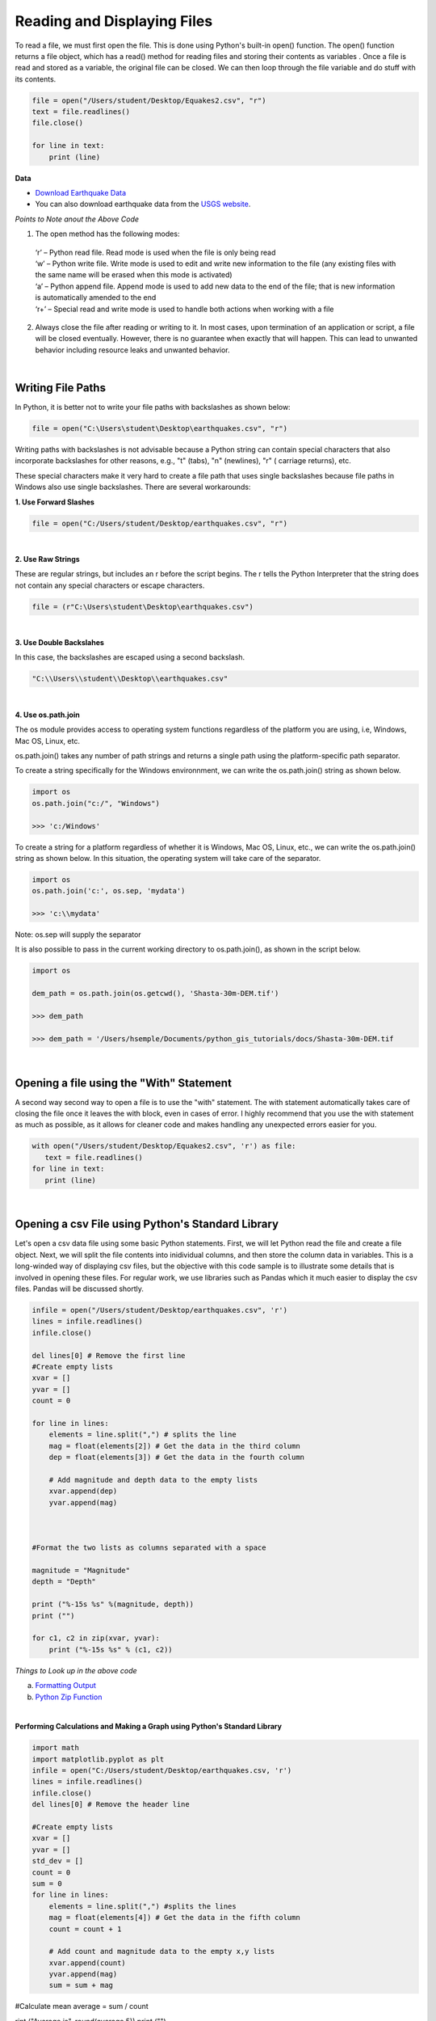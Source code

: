 
Reading and Displaying Files
================================


To read a file, we must first open the file. This is done using Python's built-in open() function. The open() function returns a file object, which has a read() method for reading  files and storing their contents as variables .  Once a file is read and stored as a variable, the original file can be closed.  We can then loop through the file variable and do stuff with its contents.



.. code-block:: python

	file = open("/Users/student/Desktop/Equakes2.csv", "r")
	text = file.readlines()
	file.close()

	for line in text:
	    print (line)


**Data**

* `Download Earthquake Data <https://corgis-edu.github.io/corgis/csv/earthquakes/>`_

* You can also download earthquake data from the `USGS website <https://earthquake.usgs.gov/earthquakes/search/>`_.




*Points to Note anout the Above Code*

1. The open method has the following modes:

  | ‘r’ – Python read file. Read mode is used when the file is only being read
  | ‘w’ – Python write file. Write mode is used to edit and write new information to the file (any existing files with the same name will be erased when this mode is activated)
  | ‘a’ – Python append file. Append mode is used to add new data to the end of the file; that is new information is automatically amended to the end
  | ‘r+’ – Special read and write mode is used to handle both actions when working with a file



2.  Always close the file after reading or writing to it. In most cases, upon termination of an application or script, a file will be closed eventually. However, there is no guarantee when exactly that will happen. This can lead to unwanted behavior including resource leaks and unwanted behavior.



|


Writing File Paths
--------------------

In Python, it is better not to write your file paths with backslashes as shown below:

.. code-block:: python

	file = open("C:\Users\student\Desktop\earthquakes.csv", "r")



Writing paths with backslashes is not advisable because a Python string can contain special characters that also incorporate backslashes for other reasons, e.g.,  "\t" (tabs),  "\n" (newlines), "\r" ( carriage returns), etc.

These special characters make it very hard to create a file path that uses single backslashes because file paths in Windows also use single backslashes. There are several workarounds:



**1. Use Forward Slashes**

.. code-block:: python

   file = open("C:/Users/student/Desktop/earthquakes.csv", "r")


|

**2. Use Raw Strings**

These are regular strings, but includes an r before the script begins.  The r tells the Python Interpreter that the string does not contain any special characters or escape characters.

.. code-block:: python

   file = (r"C:\Users\student\Desktop\earthquakes.csv")



|


**3. Use Double Backslahes**

In this case, the backslashes are escaped using a second backslash.

.. code-block:: python

   "C:\\Users\\student\\Desktop\\earthquakes.csv"


|


**4.  Use os.path.join**

The os module provides access to operating system functions regardless of the platform you are using, i.e, Windows, Mac OS, Linux, etc. 

os.path.join() takes any number of path strings and returns a single path using the platform-specific path separator.  


To create a string specifically for the Windows environnment, we can write the os.path.join() string as shown below.


.. code-block:: python

	import os
	os.path.join("c:/", "Windows")

	>>> 'c:/Windows'


To create a string for a platform regardless of whether it is Windows, Mac OS, Linux, etc., we can write the os.path.join() string as shown below. In this situation, the operating system will take care of the separator.


.. code-block:: python

	import os
	os.path.join('c:', os.sep, 'mydata')
	
	>>> 'c:\\mydata'

Note: os.sep will supply the separator



It is also possible to pass in the current working directory to os.path.join(), as shown in the script below.  

.. code-block:: python

	import os

	dem_path = os.path.join(os.getcwd(), 'Shasta-30m-DEM.tif')
	
	>>> dem_path

	>>> dem_path = '/Users/hsemple/Documents/python_gis_tutorials/docs/Shasta-30m-DEM.tif


|


Opening a file using the "With" Statement
------------------------------------------

A second way second way to open a file is to use the "with" statement.  The with statement automatically takes care of closing the file once it leaves the with block, even in cases of error. I highly recommend that you use the with statement as much as possible, as it allows for cleaner code and makes handling any unexpected errors easier for you.

.. code-block:: python

	with open("/Users/student/Desktop/Equakes2.csv", 'r') as file:
	   text = file.readlines()
	for line in text:
	   print (line)


|

Opening a csv File using Python's Standard Library
----------------------------------------------------

Let's open a csv data file using some basic Python statements. First, we will let Python read the file and create a file object. Next, we will split the file contents into inidividual columns, and then store the column data in variables. This is a long-winded way of displaying csv files, but 
the objective with this code sample is to illustrate some details that is involved in opening these files.  For regular work, we use libraries such as Pandas which it much easier to display the csv files. Pandas will be discussed shortly.


.. code-block:: python

	infile = open("/Users/student/Desktop/earthquakes.csv", 'r') 
	lines = infile.readlines() 
	infile.close() 

	del lines[0] # Remove the first line
	#Create empty lists 
	xvar = [] 
	yvar = []
	count = 0

	for line in lines:
	    elements = line.split(",") # splits the line
	    mag = float(elements[2]) # Get the data in the third column
	    dep = float(elements[3]) # Get the data in the fourth column

	    # Add magnitude and depth data to the empty lists 
	    xvar.append(dep) 
	    yvar.append(mag)



	#Format the two lists as columns separated with a space

	magnitude = "Magnitude"
	depth = "Depth"

	print ("%-15s %s" %(magnitude, depth))
	print ("")

	for c1, c2 in zip(xvar, yvar):
	    print ("%-15s %s" % (c1, c2))



.. image:: img/magnitude_depth.png
   :alt: Formatted Table




*Things to Look up in the above code*

a. `Formatting Output <https://python-course.eu/python-tutorial/formatted-output.php>`_
b. `Python Zip Function <https://www.programiz.com/python-programming/methods/built-in/zip>`_


|


**Performing Calculations and Making a Graph using Python's Standard Library**


.. code-block:: python

	import math
	import matplotlib.pyplot as plt
	infile = open("C:/Users/student/Desktop/earthquakes.csv, 'r')
	lines = infile.readlines()
	infile.close()
	del lines[0] # Remove the header line

	#Create empty lists
	xvar = []
	yvar = []
	std_dev = []
	count = 0
	sum = 0
	for line in lines:
	    elements = line.split(",") #splits the lines
	    mag = float(elements[4]) # Get the data in the fifth column
	    count = count + 1

	    # Add count and magnitude data to the empty x,y lists
	    xvar.append(count)
	    yvar.append(mag)
	    sum = sum + mag

#Calculate mean
average = sum / count

rint ("Average is", round(average,5))
print ("")

width = 1

fig, ax = plt.subplots(figsize=(6, 4))
ax.bar(xvar, yvar, width, color='orangered')
ax.set_yscale('log')  # Set y-axis to logarithmic scale
ax.set_xlabel("No. of Earthquakes", fontweight='bold', fontsize=12, color='black')
ax.set_ylabel("Magnitude", fontweight='bold', color='black', fontsize=12)
ax.set_title("Magnitude of Earthquakes")

plt.tight_layout()  # Adjust figure spacing
plt.show()




.. image:: img/earth_magnitude_graph.png
   :alt: Formatted Table


|


The Matplotlib Figure Object
--------------------------------

When working with Python, it is important to know how to manipulate matplotlib's figure object.  Almost all of your graphical output will require the use of this figure object either directly or indirectly. The links below provide some information on ths topic.


In terms of a general overview, in matplotlib's languge, the figure object is the top level object. It serves as the container for all other plot-related objects.   


The figure object can contain one or more axes or plotting objects. Axes are actual X,Y plots or diagrams that appear in the document.  Axes contain the X-axis and the Y-axis, which are the XY lines in the plots. Axes also have plot objects, titles, legends, etc.


The easiest way to create a new figure is to use the figure method of the matplotlib pyplot interface:

>>> f = plt.figure()  

If you want to control the figure size, you can use the figsize argument of the figure method. Figure size is given in width first then height (in inches)

 >>> f = plt.figure.figsize=(12,10) 
    

The above statements will create an empty figure object with no axes.  


Often, we encounter code samples, such as the one below, that do not specify any figure object.  If no figure object is specified in the code, then pyplot uses a default figure object to draw the figure. 

.. code-block:: python

	import matplotlib.pyplot as plt
	x = [0.3, 3.8, 1.2, 2.5]
	y = [11, 25, 9, 26]
	plt.scatter (x,y, color='darkgreen', marker='^')
	plt.xlim(0.5, 4.5)
	plt.show()



The main benefit of explicity specifying a figure is that you can control its size, background, color, etc.  In the code sample below, the size of the figure object is specified.


.. code-block:: python

	import matplotlib.pyplot as plt
	x = [0.3, 3.8, 1.2, 2.5]
	y = [11, 25, 9, 26]

	fig = plt.figure(figsize=(4,6))
	plt.scatter (x,y, color='darkgreen', marker='^')
	plt.xlim(0.5, 4.5)
	plt.show()


|


**Subplots**


Within a figure, there can be one or more "subplots".   Subplots are objects within a figure that divide up the figure. The subplots are positioned in a grid so that 221, means 2 rows, 2 columns, and the first cell. 


.. image:: img/subplot1.png
   :alt: Subplots


The code below includes a figure and a subplots.  Note that when a subplot is created, it is referred to as an axes. That's because it is also the plotting area for the figure. Also, unused axes are not shown.


.. code-block:: python

	import matplotlib.pyplot as plt
	x = [0.3, 3.8, 1.2, 2.5]
	y = [11, 25, 9, 26]

	fig = plt.figure(figsize=(4,6))
	ax = fig.add_subplot(221)
	plt.scatter (x,y, color='darkgreen', marker='^')
	plt.xlim(0.5, 4.5)
	plt.show() 
	

.. image:: img/subplots_2x2.png
   :alt: Subplots



|

**Axes**


An axes is the area on which the data is plotted using functions such as plot() and scatter().  Axes can have ticks, labels, etc, associated with it. 

As shown in the previous section, axes can be created from a figure object  
             ax = fig.add_subplot(111)

Axes can also be created directly from pyplot:
             ax = plt.subplot(221)


.. image:: img/matplotlib_figure_object.png
   :alt: Subplots

|


Once the axes is created, it can be used to plot various types of charts or to plot images and maps. For example, to plot various types of charts, we write:

| ax.bar  - bar charts
| ax.hist  - histograms
| ax.scatter - scatter plot
| ax.imshow. - images
| etc


When plotting graphs, charts, and images, if no axes is specified in the code, you can still use the pyplot module to plot the objects.  

| plt.bar  - bar charts
| ply.hist  - histograms
| plt.scatter - scatter plot
| plt.imshow. - images



|

**Plotting Multiple Axes on a Single Figure**

A single figure can contain multiple axes, each of which can contain separate plots.


.. code-block:: python

	import matplotlib.pyplot as plt
	import geopandas as gpd

	file = "/Users/.../school_districts.shp" 

	df = gpd.read_file(file)

	ax1 = plt.subplot(221)
	df.plot(ax=ax1, edgecolor="black")

	ax2 = plt.subplot(222)
	df.plot(ax=ax2, edgecolor="black")

	ax3 = plt.subplot(223)
	df.plot(ax=ax3)

	plt.show()




.. image:: img/subplots221.png
   :alt: Subplots



|

**Setting Legend**

To set the legend for an axes, simply type:  ax.legend()



.. code-block:: python
	
	import matplotlib.pyplot as plt

	fig = plt.figure(figsize=(6,4))
	ax = fig.add_subplot(111)

	ax.plot([300, 400,500,600,700,800,900], 
	        [1.00, 1.20, 1.40, 1.60, 1.80, 2.00, 2.20], label = 'Supply')

	ax.plot([300, 430,560,680,710,800,925],
	        [2.20, 2.00,1.80, 1.60,1.40,1.20,1.00], label = 'Demand')

	ax. set_ylabel('Price')
	ax. set_xlabel('Quantity Demanded and Supplied')
	ax.set_title("Demand and Supply Data")
	ax.legend()
	plt.show



.. image:: img/matplot_legend.png
   :alt: Subplots





For more information on how to use the matplotlib figure object, please click on the links below:


* `Anatomy of a Matplotlib Figure <https://matplotlib.org/2.0.2/faq/usage_faq.html>`_ 

* `Pyplot Tutorial <https://matplotlib.org/stable/tutorials/introductory/pyplot.html>`_


|

|



Reading CSV Files Using Pandas
-----------------------------------

The script above used many lines of code to open the csv file, compute average, and plot a graph.  We can achieve the same results with far fewer lines of code by using a specialized library named Pandas.  Pandas is a very powerful, popular and easy to use Python library for data analysis.  It has many Excel-like functions. Its primary object is the DataFrame, which can be thought of as an abstract database table or spreadsheet.  Once you create a dataframe object, you can use it to display tables, plot columns, create and run queries, with just a few lines of code. 

 
Let's plot the earthquake dataset using Pandas. 



.. code-block:: python

	import pandas as pd
	df = pd.read_csv("../earthquakes.csv")
	df


|



**Displaying Specific Columns of your Dataframe**

To select multiple columns, use a list of column names within the selection brackets [].  In the example below, we are selecting the earthquake depth and magnitude fields. 


.. code-block:: python
 
	import pandas as pd
	df = pd.read_csv("../earthquakes.csv")
	df[['depth', 'magnitude']]

|


Get the size of the table.

.. code-block:: python

	import pandas as pd
	df = pd.read_csv("../earthquakes.csv")
	df[["depth", "mag"]].shape

|

**Filtering the Data Frame for Certain Rows**

.. code-block:: python

   import pandas as pd
   df = pd.read_csv("../earthquakes.csv")
   above_3.5 = df[["mag"] > 3.5]
   above_35.head()



|




Plotting Graphs
-----------------

Many types of graphs can be plotted by pandas. Below are seven types of graphs that are useful to know how to create.


The kind parameter accepts eleven different string values and determines which kind of plot you’ll create:

   | "area" is for area plots.
   | "bar" is for vertical bar charts.
   | "barh" is for horizontal bar charts.
   | "box" is for box plots.
   | "hexbin" is for hexbin plots.
   | "hist" is for histograms.
   | "kde" is for kernel density estimate charts.
   | "density" is an alias for "kde".
   | "line" is for line graphs.
   | "pie" is for pie charts.
   | "scatter" is for scatter plots.


|


**Line Graph**

.. code-block:: python

	import matplotlib.pyplot as plt
	import pandas as pd

	df = pd.read_csv("../earthquakes.csv")
	df.plot(kind='line',y='depth',color='red', figsize=(6, 8))
	plt.show()




|


**Histogram**

.. code-block:: python

	import matplotlib.pyplot as plt
	import pandas as pd
	df = pd.read_csv("../earthquakes.csv")

	#df.plot.line(column = df.columns[3],  figsize=(6, 8))

	df.plot(kind='hist',y='Depth_mls',color='red',bins = 10, figsize=(6, 8))
	plt.show()




|



**Bar Plot**

.. code-block:: python

   import matplotlib.pyplot as plt
   import pandas as pd

   speed = [0.1, 17.5, 40, 48, 52, 69, 88]
   lifespan = [2, 8, 70, 1.5, 25, 12, 28]
   index = ['snail', 'pig', 'elephant','rabbit', 'giraffe', 'coyote', 'horse']

   df = pd.DataFrame({'speed': speed,'lifespan': lifespan}, index=index)

   ax = df.plot.bar(rot=10)
   plt.title("Speed vs Lifespan, Selected Animals")
   plt.show()



|


**Scatterplot**

To plot the Depth and Magnitude Data as a scatterplot, write:

.. code-block:: python

	import matplotlib.pyplot as plt
	import pandas as pd
	df = pd.read_csv("/Users/.../earthquakes.csv")

	df.plot(kind='scatter', x='depth',y='magnitude', color='red',figsize=(6, 8))
	plt.show()


or

.. code-block:: python

	df.plot(kind='scatter',x='Depth_mls',y='Magnitude',color='red')

	plt.show()


|





|

*Notes:*

* ax is the axes on which to draw the map
* cmap is the name of the `colormap <https://matplotlib.org/stable/tutorials/colors/colormaps.html>`_
* legend & legend_kwds control the display of the legend.


|


Writing to a File
--------------------

Once we are done with data analysis, we can also write to a file, as shown below.


.. code-block:: python

	with open("C:/Users/.../john.txt", "w") as f:
	    f.write('Hello \n')
	    f.write('Hello \n')
	    f.write('Hello \n')
	    f.write('Hello \n')
	    f.write('Hello \n')
	    f.write('Hello \n')
	    f.write('Hello \n')
	f.close


|


Reading a Data file into Python, splitting its contents by columns, and storing the columns in variables

.. code-block:: python
 
	infile = open("C:/Users/.../earthquakes.csv, 'r') 
	lines = infile.readlines() 
	newfile=open("../newfile.txt",mode="a+",encoding="utf-8")

	del lines[0] # Remove the first line
	#Create empty lists 
	xvar  = [] 
	yvar  = []
	count = 0
	sum   = 0

	for line in lines:
	     elements = line.split(",") # splits the line
	     mag = float(elements[4]) # Get the data in the fifth column 
	     count = count + 1

	     # Add count and magnitude data to the empty x,y lists 
	     xvar.append(count) 
	     yvar.append(mag)
	     sum = sum + mag
	     newfile.write("\n")
	     newfile.write(str(mag))

	#Calculate mean
	average = sum / count
	newfile2.write(str(average))
	infile.close()
	print ("The average earthquake magnitude is",round(average, 2))
	print ("")



|


Plotting Shapefiles
--------------------

There are many libraries available for plotting shapefiles. Such libraries include Geopandas, Shapely, Fiona, OGR, and descartes. Altogether, one of the main contributions of these libraries is that we no longer have to rely on GIS software to view shapefiles and their attribute data. This can be done easily with Python. 

Among the various libraries, Geopandas is perhaps the most widely used for plotting shapefiles as it only requires a few lines of code to display the shapefile. Also, attribute tables can be easily manipulated as a panda/geopanda dataframes.  

The other libraries are also important depending on the task that you would like to perform.  Since geopandas hides almost all its implementation, you will find that studying the code of other libaries gives you a clearer picture of how to handle shapefiles from a Python perspective. 


|

**Displaying Shapefiles using Geopandas**


To use Geopandas, first, download and install the `library <'https://geopandas.org/en/stable/getting_started/install.html'>`_.  Afterwards, import the library and use it in your code.  

As an example, run the code below in your favorite development environment.  Note that the code draws the shapefile with a single color because no specific column is being plotted.


.. code-block:: python


   import geopandas as gpd
   import matplotlib.pyplot as plt

   geo_df = gpd.read_file ("/Users/../Michigan.shp")
   geo_df.plot()



.. image:: img/michigan_single_color.png
   :alt: Michigan Map

|

**Viewing the Shapefile's Attribute Table using Geopandas**

To view the attribute table of a shapefile, wit the Geopandas library,  use the head() method of the data frame object.


.. code-block:: python

   import geopandas
   import matplotlib.pyplot as plt
   gdf = geopandas("/Users/../Michigan.shp")

   #Show data in the attribute table
   print(gdf.head())

   #Display the shapefile
   f, ax = plt.subplots(1, figsize=(8, 11))

   gdf.plot(ax = ax, edgecolor='black')

   ax.set_title("Water Wells, Washtenaw County, Michigan", fontdict={'fontsize': '14', 'fontweight' : '3'})

   plt.show()



.. image:: img/michigan_attribute_table.png
   :alt: Michigan Map


|


**Creating a Graduated Color Thematic Map using Geopandas**


Often in GIS, we are interested in creating graduated color thematic maps based on specific columns. To do, simply enter parameters in the gpd.plot() method, as shown below.


*gdf.plot(ax = ax, column= 'HISPANIC', cmap='OrRd' , scheme='fisher_jenks', legend=True, edgecolor='black')*


.. code-block:: python

   import geopandas
   import matplotlib.pyplot as plt
   gdf = geopandas.read_file("../Michigan.shp")

   #Display the shapefile
   f, ax = plt.subplots(1, figsize=(10, 13))

   gdf.plot(ax = ax, column= 'HISPANIC', cmap='OrRd' , scheme='fisher_jenks', legend=True, edgecolor='black', legend_kwds={'loc': 'lower left'})

   ax.set_title("Mobile Homes, Michigan", fontdict={'fontsize': '14', 'fontweight' : '1'})

   plt.show()

   #Save the map
   f.savefig("/Users/.../map_export.png", dpi=300)


.. image:: img/michigan_mobile_homes.png
   :alt: Thematic Map


See the `Geopandas User Guide <https://geopandas.org/en/stable/docs/user_guide/mapping.html>`_ for more information.



|


**Plotting World Population Using Data Provided by Geopandas**

.. code-block:: python


	import geopandas as gpd

	df_world = gpd.read_file(gpd.datasets.get_path('naturalearth_lowres'))

	print (df_world.head())

	fig, ax = plt.subplots(1, 1, figsize=(16, 12))

	df_world.plot(column='pop_est', cmap='OrRd', ax = ax, ec="black",
	                     legend=True, legend_kwds={"label": "Population", "orientation":"horizontal"})
	ax.set_title("Countries of the World by Population")



.. image:: img/world_population.png
   :alt: Thematic Map


|


Displaying Shapefiles Using Fiona
-----------------------------------

Fiona is a low-level library that focuses on reading and writing geospatial data formats. It acts as a Pythonic interface to the OGR library, providing direct access to the capabilities of OGR for working with vector data. Fiona is known for its efficiency, simplicity, and interoperability with various geospatial file formats. It is often used when specific data access or format-related functionalities are required.


.. code-block:: python

	import fiona
	import matplotlib.pyplot as plt
	from shapely.geometry import shape

	# Path to the shapefile
	shapefile_path = '/Users/.../cities.shp'


	# Open the shapefile using Fiona
	with fiona.open(shapefile_path, 'r') as shp:
	    # Create a new figure
	    plt.figure(figsize=(10, 10))

	    # Iterate over each feature in the shapefile
	    
	    if geometry is not None:
	        
	        for feature in shp:
	            geometry = shape(feature['geometry'])
	            properties = feature['properties']

	            # Check the type of geometry
	            if geometry.geom_type == 'Point':
	                # Handle points
	                plt.plot(geometry.x, geometry.y, 'ro')
	                # Add label
	                plt.text(geometry.x, geometry.y, properties['NAME'], fontsize=8, ha='center', va='bottom')
	            elif geometry.geom_type == 'LineString':
	                # Handle lines
	                plt.plot(*geometry.xy, 'b-')
	                # Add label
	                centroid = geometry.centroid
	                plt.text(centroid.x, centroid.y, properties['NAME'], fontsize=8, ha='center', va='bottom')
	            elif geometry.geom_type == 'Polygon':
	                # Handle polygons
	                plt.plot(*geometry.exterior.xy, 'g-')
	                for interior in geometry.interiors:
	                    plt.plot(*interior.xy, 'g--')
	                # Add label
	                centroid = geometry.centroid
	                plt.text(centroid.x, centroid.y, properties['NAME'], fontsize=8, ha='center', va='bottom')

	        # Set the plot limits and labels
	        plt.xlabel('Longitude')
	        plt.ylabel('Latitude')
	        plt.title('Shapefile Visualization')
	        plt.grid(True)

	        # Show the plot
	        plt.show()






|

*Notes:*

* ax is the axes on which to draw the map
* cmap is the name of the `colormap <https://matplotlib.org/stable/tutorials/colors/colormaps.html>`_
* legend & legend_kwds control the display of the legend.




|




**Displaying a Shapefile Using PyShp**

Pyshp is an open source library that can be used to display a shapefile using pure Python. The project is described at this `website <"https://pypi.org/project/pyshp/">`_.  PyShp code for displaying a shapefile is lengthier than the one used by geopandas, but it gives us an opportunity to learn about multipart polygons and polylines.   Please note that after installing the "Pyshp" library, it is imported into Python using the shapefile keyword, e.g., "import shapefile".   

Prior to running the code,it is useful to know that shapefiles have a 'parts collection' and a 'points collection'.  A parts collection is used to keep track of the number of polygons or line segments associated with each record.  This is required because in many situations, more than one polygons or polylines must be linked to a record in the attribute table.  As an example, since Hawaii is made up of several islands, multiple polygons are needed to represent each island in the state. However in the attribute table, only a single record is used to represent the state. 

In a shapefile, a record with one polygon will have one part, but this will show in the parts collection as 0 because the counting system begins with zero. 

A points collection refers to the list of points associated with a shape or feature. When working with points collection, be aware that the x-coordinates have an index of [0] while the y-coordinates will have an index value of [1].  The index values allow us to retrieve the x and y coordinates as separate lists.

The illustration below shows how we visualize the relationships between a parts collection and a points collection.  The upper section of the illustration shows the polygons associated with a single record while the lower section shows the part and points collection associated with the polygons.  Since there are two polygons associated with the record, the parts collection for that record is 1 because the count starts from zero.

The values in the squares in the parts collection represent index numbers that keep track of the starting coordinates for each part. Thus, the first part has coordinates that go from from p1 to p6. The second part starts from index value 6, and has coordinates that go from p7 to p11.


.. image:: img/point_parts_collection.png
   :alt: Parts and Point Collection of a Shapefile



Using Pyshp we can experiment with displaying a shapefile using only its points collection and with both its parts and points collection. The code below shows how to display a shapefile using only its points collection.   


.. code-block:: python

   import matplotlib.pyplot as plt 
   import shapefile 
   sf = shapefile.Reader("Users/../Michigan.shp")

   plt.figure(figsize=(7,8)) 
   for each_rec in sf.shapeRecords(): 
	   x = [i[0] for i in each_rec.shape.points] 
	   y = [i[1] for i in each_rec.shape.points]
	   plt.plot(x,y, color="gray")


   plt.show()


|


The code below plots a Michigan shapefile using both the parts and points collection.  This is a much better way to plot the shapefile. To display the parts and points of a shapefile, the code must first get the number of parts associated with each polyline or polygon, then loop through each part to get the array of points for the part. 



.. code-block:: python

	import shapefile as shp
	import matplotlib.pyplot as plt

	sf = shp.Reader("Users/../Michigan.shp")

	plt.figure(figsize = (7,8))

	# loop through each record in the shaperecords collection 
	for each_rec in sf.shapeRecords():
	    for i in range(len(each_rec.shape.parts)):   
	        i_start = each_rec.shape.parts[i]   #Get the starting values for the part.
	        if i==len(each_rec.shape.parts)-1: 
	            i_end = len(each_rec.shape.points)  #Get the length of the points collection.
	        else:
	            i_end = each_rec.shape.parts[i+1]  

	        #Get the X,Y coord of the points in each part and make a list
	        x = [i[0] for i in each_rec.shape.points[i_start:i_end]]
	        y = [i[1] for i in each_rec.shape.points[i_start:i_end]]
	        plt.plot(x,y, color = "green")
	        
	plt.show()


|



**Displaying Single or Multi-Polygon Shapefiles using Descartes**

The Descartes library is another alternative for displaying shapefiles using Python.  Descartes uses geometric objects as input for displaying `matplotlib paths and patches as lines and polygons <https://matplotlib.org/stable/api/pyplot_summary.html>`_.   Experiment with the code below to learn about `geo_interfaces <https://gist.github.com/sgillies/2217756>`_ from the shapefile library,  add_patch() from matplotlib, and PolyPatch () from Descartes.


.. code-block:: python
   
   import shapefile as shp
   import matplotlib.pyplot as plt
   from descartes import PolygonPatch

   sf = shp.Reader("../School_Districts.shp")
   fig = plt.figure()

   ax = fig.gca()

   for poly in sf.shapes():
	   poly_geo=poly.__geo_interface__
	   ax.add_patch(PolygonPatch(poly_geo, fc='#6699cc', ec='#000000', alpha=0.5, zorder=2 ))

	ax.axis('scaled')
	plt.show()



.. image:: img/school_districts_descartes.png
   :alt:  Shapefile Displayed with Descartes

	

|


In this example, the code above has been modified to display the polygons in the shapefile with multiple colors.

.. code-block:: python

   import shapefile as shp
   import matplotlib.pyplot as plt
   from descartes import PolygonPatch
   import random


   sf = shp.Reader("/Users/.../school_districts.shp")
   fig = plt.figure()

   ax = fig.gca()

   for poly in sf.shapes():
	   poly_geo=poly.__geo_interface__

	   # Generate a random number between 0 and 2^24
	   color = random.randrange(0, 2**24)

	   # Convert the number from base-10 (decimal) to base-16 (hexadecimal)
	   hex_color = hex(color)

	   std_color = "#" + hex_color[2:]

	   ax.add_patch(PolygonPatch(poly_geo, fc= str(std_color), ec='#000000', alpha=0.5, zorder=2 ))

  ax.axis('scaled')
  plt.show()


.. image:: img/school_districts_multi_color.png
   :alt:  Shapefile Displayed with Descartes



|





**Displaying a List of XY Coordinates as Points**


.. code-block:: python

	# import libraries
	import pandas as pd # Pandas  Read csv file 
	from shapely.geometry import Point #  Shapely for converting latitude/longtitude to geometry
	import geopandas as gpd # Geopandas for visualing shapefile 
	import matplotlib.pyplot as plt


	homicides = pd.read_csv('/Users/.../Toronto_Homicides.csv') 
	#print (homicides.head())
	#Download data at - https://data.torontopolice.on.ca/datasets/TorontoPS::homicides-open-data-asr-rc-tbl-002/explore


	# creating a geometry column
	geometry = [Point(xy) for xy in zip(homicides['X'], homicides['Y'])]

	# Coordinate reference system : WGS84
	crs = {'init': 'epsg:4326'}

	# Creating a Geographic data frame
	gdf = gpd.GeoDataFrame(homicides, geometry=geometry)


	# Plot all points
	gdf.plot(marker='o', color='r', markersize=1.5)

	plt.show()

   

.. image:: img/toronto_homicides.png
   :alt:  Toronto Homicides


|



The above task can be done entirely in geopandas using a script such as the one below:


.. code-block:: python

	import pandas as pd
	import geopandas as gpd


	homicide_data = pd.read_csv('/Users/.../Toronto_Homicides2.csv')

	homicide_gpd = gpd.GeoDataFrame(homicide_data, geometry = gpd.points_from_xy(homicides_data["X"],homicides_data["Y"] ))

	#homicide_gpd

	homicide_gpd.plot(markersize = 1.5, color = "red", figsize =(10,10))



Please view the video below for an explanation of the code.



.. raw:: html

    <iframe width="560" height="315" src="https://www.youtube.com/embed/aVkdWSqKG_c" title="YouTube video player" frameborder="0" allow="accelerometer; autoplay; clipboard-write; encrypted-media; gyroscope; picture-in-picture; web-share" allowfullscreen></iframe>



|

|

Displaying Rasters
--------------------


In programming, rasters are considered as *arrays*.  An array is a collection of items of the same data type that can be manipulated as a single entity.  In Python,  a list is a one dimensional array.  However, when we are thinking about rasters, we are typically thinking of two dimensional arrays that are defined by rows and columns.  

In Python, one difference between a list and a two-dimensional array is that whereas a list can store multiple data types, a two-dimensional array can store only one data type.  


.. image:: img/arrays1.png
   :alt: One and Two Dimensional Arrays


Python has specialized libraries for manipulating arrays. Two popular ones are the "numpy" library and the “array" module. Numpy appears to be more popular.  To import Numpy into your script, type:    

>>> import numpy as np

The "np" is a nickname by convention. To learn more about arrays, please click on `this link <https://jakevdp.github.io/PythonDataScienceHandbook/02.02-the-basics-of-numpy-arrays.html>`_.


|



**Displaying a DEM using GDAL and Matplotlib** 



One way to display a raster is to open the raster file using the gdal library, then convert the raster into an array using GDAL. Afterwards, we can use matplotlib's pyplot.imshow() to display the array.    If you not familiar with imshow, please look it up. Imshow takes a 'vmin' argument which sets the minimum display values. In this case elevation values of zero and higher will be displayed.  Thus, if the raster has a negative nodata value, it will bot be displayed.  Cmap is a color map. Here we are using the matplotlib's `color map  <https://matplotlib.org/stable/tutorials/colors/colormaps.html>`_ named "gist_earth".


.. code-block:: python

   import gdal
   import matplotlib.pyplot as plt

   #Open raster and read number of rows, columns and bands
   ds = gdal.Open("/Users/.../topography/dem")

   band1 = ds.GetRasterBand(1)

   raster_array = band1.ReadAsArray()
   plt.imshow(raster_array,vmin=0, cmap="gist_earth")
   plt.show()



.. image:: img/wayne_dem2.png
   :alt: Wayne DEM


|


In the illustration above, the raster is displayed without any reference to real world coordinates.  The coordinates displayed are just counts of the raster cells.  

In GIS, it is typical for map layers to be displayed with their real world coordinates. In the sample script below, the geotransform function is introduced.  This function is used to recalibrate the cell values in terms of real world coordinates. The script also introduces raster legends.

The GeoTransform contains a tuple of values that are used to establish the coordinates of the upper left (UL) corner of a raster.  GeoTransform basically takes these values and use them to renumber the entire image in terms of the real world coordinate values. There are six values in the geotransform tuple. They are shown below.

| GeoTransform[0]  - he upper left xcoordinate
| GeoTransform[1]  - west-east pixel resolution
| GeoTransform[2]  - rotation, 0 if image is north up.
| GeoTransform[3]  - the upper left y coordinate
| GeoTransform[4]  - rotation, 0 if image is north up.
| GeoTransform[5]  - north-south pixel resolution


|



In the script below, ulx and uly are the coordinates in the the upper left corner in the GeoTranformed raster while lrx and lry are the coordinates in the lower right corner.


.. code-block:: python

	import gdal
	import matplotlib.pyplot as plt
	import matplotlib.colors as colors

	#Set directory
	ds = gdal.Open('/Users/.../topography/dem')
	if ds is None:
	    print ('Could not open file')
	    sys.exit(1)

	band1 = ds.GetRasterBand(1)
	no_data = band1.GetNoDataValue()
	raster_array = band1.ReadAsArray()


	ulx,xres,xskew,uly,yskew,yres = ds.GetGeoTransform()
	lrx = ulx + (ds.RasterXSize * xres)
	lry = uly + (ds.RasterYSize * yres)
	print (ulx,lrx,lry,uly)


	fig, ax = plt.subplots(figsize=(8, 5))

	#Array contains many no data values, therefore normalize legend from 0 to 1.
	norm = colors.Normalize(vmin = 0, vmax = raster_array.max())

	cmap = plt.get_cmap("gist_earth")
	img = plt.imshow(raster_array, cmap, norm, extent=(ulx, lrx,lry,uly)) # Get the plot renderer object.
	cbar = plt.colorbar(img,shrink=0.75) #Associate the color bar with the plot renderer and axes objects.
	cbar.set_label('Meters')

	plt.savefig('dem_plot.png', dpi=300, bbox_inches='tight')
	plt.show()



.. image:: img/wayne_dem_gdal.png
   :alt: Wayne DEM



*References*

Raster data processing with Python and GDAL -
https://notebook.community/Automating-GIS-processes/Lesson-7-Automating-Raster-Data-Processing/Python-and-Gdal


Introduction to NumPy and OpenCV.
http://vision.deis.unibo.it/~smatt/DIDATTICA/Sistemi_Digitali_M/PDF/Introduction_to_NumPy_and_OpenCV.pdf


|



**Displaying a Raster using Rasterio and Matplotlib**

Rasterio is a popular open source Python library used for viewing and manipulating rasters.  Rasterio utilizes the gdal library to display rasters. With rasterio, viewing a raster can be done with just a few lines of code, like the example below. 

Rasterio has a show( ) method for displaying rasters. However, the library also uses pyplot’s imshow method to display the data.

.. code-block:: python

   import rasterio
   from matplotlib import pyplot

   src = rasterio.open("/Users/.../topography/dem")

   # Get the bounding box coordinates of the raster
   extent=[src.bounds[0], src.bounds[2], src.bounds[1], src.bounds[3]] 
   
   #Convert the raster into an array
   src_array = src.read(1)

   fig, ax = pyplot.subplots(1, figsize=(8, 5))

   # Get the plot renderer object.
   img = ax.imshow(src_array, cmap=plt.get_cmap('jet'), extent=extent, norm = colors.Normalize(vmin = 0, vmax = src_array.max()))  

   ax.set_title("Digital Elevation Model, Wayne County")

   #Associate the figure object with plot renderer and axes objects.
   fig.colorbar(img, ax=ax) 

   #Let the axes object set the length of the colobar. 
   ax.set_aspect('auto') 

   pyplot.show()


`Source <https://shakasom.medium.com/how-to-convert-latitude-longtitude-columns-in-csv-to-geometry-column-using-python-4219d2106dea>`_



.. image:: img/rasterio_dem1.png
   :alt: Wayne DEM



|



**Displaying a three-band Aerial Photo with GDAL**


.. code-block:: python

  import numpy as np
  from osgeo import gdal
  import matplotlib.pyplot as plt

  aerial = gdal.Open("/Users/semple/Desktop/Detroit.png
    

  bnd1 = aerial.GetRasterBand(1)
  bnd2 = aerial.GetRasterBand(2)
  bnd3 = aerial.GetRasterBand(3)


  #Now turn each band into a ndarray:
  img1 = bnd1.ReadAsArray()
  img2 = bnd2.ReadAsArray()
  img3 = bnd3.ReadAsArray()    


  #Then stack them to have a 3 band image
  img = np.dstack((img1,img2,img3))

  plt.imshow(img)    
  plt.show()




|




**Displaying Satellite Imagery with GDAL**

.. code-block:: python

   import numpy as np
   from osgeo import gdal
   import matplotlib.pyplot as plt

   
   #Image-2019
   band5 = "/Users/.../Landsat/LT05_L1TP_019031_20111106_20160830_01_T1_B5.TIF"
   band4 = "/Users/.../Landsat/LT05_L1TP_019031_20111106_20160830_01_T1_B4.TIF"
   band3 = "/Users/.../Landsat/LT05_L1TP_019031_20111106_20160830_01_T1_B3.TIF"
 

   #Open the Landsat image bands with GDAL



   B5_data = gdal.Open(band5)
   B4_data= gdal.Open(band4)
   B3_data = gdal.Open(band3)


   B5_Array  = B5_data.GetRasterBand(1).ReadAsArray().astype(np.float32)
   B4_Array = B4_data.GetRasterBand(1).ReadAsArray().astype(np.float32)
   B3_Array = B5_data.GetRasterBand(1).ReadAsArray().astype(np.float32)



   #Then stack them to have a 3 band image
   img = np.dstack((B5_Array,B4_Array,B3_Array))

   plt.imshow(img)    
   plt.show()



|


|


**Displaying a Three-band Raster with Rasterio**

Rasterio is a popular open source Python library used for viewing and manipulating rasters.  Rasterio utilizes the gdal library to display rasters. With rasterio, viewing a raster can be done with just a few lines of code, like the example below. 

Rasterio has a show( ) method for displaying rasters. However, the library can also use pyplot’s imshow method to display the data. The example below uses the show method.


.. code-block:: python

  import rasterio
  from rasterio.plot import show
  src = rasterio.open("/Users/.../Detroit.png")

  show(src)



|



**Displaying a Raster in QGIS Using Python**



.. raw:: html

    <iframe width="560" height="315" src="https://www.youtube.com/embed/W5_3H2UWYms" title="YouTube video player" frameborder="0" allow="accelerometer; autoplay; clipboard-write; encrypted-media; gyroscope; picture-in-picture; web-share" allowfullscreen></iframe>



|

|


**Displaying Web Maps and Feature Layers Stored in ArcGIS Online Using ArcGIS API for Python**


*Making an Anonymous Connection to ArcGIS Online*

The code sample code below lets you connect anonymously to Arcgis Online and search for content that are related to 'Michigan' and that are publicly available.


.. code-block:: python

   from arcgis.gis import GIS
	gis = GIS()  # Connect to ArcGIS Online as an anonymous user
	search_subset = gis.content.search("Michigan", max_items=100)
	search_subset


The results should be similar to the illustration below.

.. image:: img/search_arcgisonline.png
   :alt: Search Arcgisonline 




Now, let's search for a particular layer named "BA Web App Suitability Analysis Data"

.. code-block:: python

	from arcgis.gis import GIS
	gis = GIS()  # Connect to ArcGIS Online as an anonymous user
	search_subset = gis.content.search("BA Web App Suitability Analysis Data")
	search_subset


The result is:

[<Item title:"Justice40 Tracts Map April 2022" type:Web Map owner:esri_demographics>,
 <Item title:"Justice40 Tracts Map May 2022" type:Web Map owner:esri_demographics>,
 <Item title:"Live Fire Web App (Hosted by Paul Doherty) " type:Web Mapping Application owner:pjdohertygis>,
 <Item title:"10 Minute Drive Access to Grocery Stores" type:Map Image Layer owner:UOdocent>,
 <Item title:"10 Minute Walk Access to Grocery Stores" type:Map Image Layer owner:UOdocent>,
 <Item title:"BA Web App Suitability Analysis Data" type:Web Mapping Application owner:bpeverall22@COAGIS>, 



Let's get the first item from the list.

.. code-block:: python

	from arcgis.gis import GIS
	gis = GIS()  # Connect to ArcGIS Online as an anonymous user
	search_subset = gis.content.search("BA Web App Suitability Analysis Data")
	subset_item = search_subset[0]
	subset_item


.. image:: img/Justice40Tracts.png
   :alt: Search Arcgisonline 





*Connect to your ArcGIS Online Account*

Let's log into our own ArcGIS Online Account and display some of the content. The general syntax is shown below.  Notice that we are passing in the URL of the ArcGIS Online server (or portal), our username, and password to "GIS".


.. code-block:: python

	import arcgis
	from arcgis.gis import GIS

	#connect to your GIS
	gis = GIS("https://www.arcgis.com","username","password")
	my_content = gis.content.search(query="owner:" + gis.users.me.username, max_items=100)
	my_content



|


*Connect to a Feature Layer*

.. code-block:: python

	# Establish a connection to your GIS.
	from arcgis.gis import GIS
	from IPython.display import display
	gis = GIS("https://www.arcgis.com","username","password")

	# Search for 'USA major cities' feature layer collection
	search_results = gis.content.search('title: USA Major Cities',
	                                    'Feature Layer')

	# Access the first Item that's returned
	major_cities_item = search_results[0]

	major_cities_item


|


*Connect to a Feature Layer using the Feature's ItemID*


.. code-block:: python

	from arcgis.gis import GIS
	from IPython.display import display
	gis = GIS() # anonymous connection to www.arcgis.com

	freeways = gis.content.get('91c6a5f6410b4991ab0db1d7c26daacb')
	freeways


.. image:: img/USAFreewaySystem.png
   :alt: Search Arcgisonline 



For more information, please visit the link below:

https://developers.arcgis.com/python/guide/working-with-feature-layers-and-features/

|
|


Exercises
-----------


1. Visit `this NFL website <https://nextgenstats.nfl.com/stats/passing#max-completed-air-distance>`_ and copy the quarter back data. Paste the data into Excel and save it in CSV format.  Use the standard library in Python or pandas to plot a simple histogram and boxplot of the data in the passing attempts field (ATT).   Also, calculate the mean and standard deviation of passing attempts.   Explain what your data is portraying in short paragraph.


2. Using Geopandas, create a thematic map for the USA or `Michigan <https://www.michigan.gov/coronavirus/stats>`_ showing the distribution of Covid19 cases across the country or state for the date for which you have data.  Write comments to explain what your code is doing.   Repeat the process using another Python library of your choice.


3. Extend the sample code in this Module that uses Descartes to display shapefiles in which the polygons are labeled.


4. Complete the `tutorial on this website <"https://blog.matthewgove.com/2021/06/18/the-ultimate-in-python-data-processing-how-to-create-maps-and-graphs-from-a-single-shapefile/">`_ including the challenge task at the end. 


5. Review `the tutorial on this page <https://pynative.com/python-matplotlib-exercise/>`_ and be prepared to discuss the code, particularly how Matplotlib is how used.


6. Modify the ArcGIS API for Python code above to enable you to log into your own ArcGIS Online account and display a web map.



|





Resources
-----------

* https://automating-gis-processes.github.io/CSC18/index.html
* Python Shapefile Library - https://pythonhosted.org/Python%20Shapefile%20Library/
* Land Cover Change Analysis with Python and GDAL - Tutorial - https://hatarilabs.com/ih-en/land-cover-change-analysis-with-python-and-gdal-tutorial
* Rasterio - https://geobgu.xyz/py/rasterio.html#
* Create Random Hex Color Code Using Python - https://www.geeksforgeeks.org/create-random-hex-color-code-using-python/#
* Plotting large shapefiles with matplotlib - https://gis.stackexchange.com/questions/202839/plotting-large-shapefiles-with-matplotlib/266675#266675
* ArcGIS API for Python. Working with web maps and web scenes - https://developers.arcgis.com/python/guide/working-with-web-maps-and-web-scenes/



|




